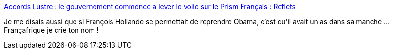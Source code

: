:jbake-type: post
:jbake-status: published
:jbake-title: Accords Lustre : le gouvernement commence a lever le voile sur le Prism Français : Reflets
:jbake-tags: politique,confidentialité,sécurité,_mois_oct.,_année_2013
:jbake-date: 2013-10-28
:jbake-depth: ../
:jbake-uri: shaarli/1382956797000.adoc
:jbake-source: https://nicolas-delsaux.hd.free.fr/Shaarli?searchterm=http%3A%2F%2Freflets.info%2Faccords-lustre-le-gouvernement-commence-a-lever-le-voile-sur-le-prism-francais%2F&searchtags=politique+confidentialit%C3%A9+s%C3%A9curit%C3%A9+_mois_oct.+_ann%C3%A9e_2013
:jbake-style: shaarli

http://reflets.info/accords-lustre-le-gouvernement-commence-a-lever-le-voile-sur-le-prism-francais/[Accords Lustre : le gouvernement commence a lever le voile sur le Prism Français : Reflets]

Je me disais aussi que si François Hollande se permettait de reprendre Obama, c'est qu'il avait un as dans sa manche ... Françafrique je crie ton nom !
